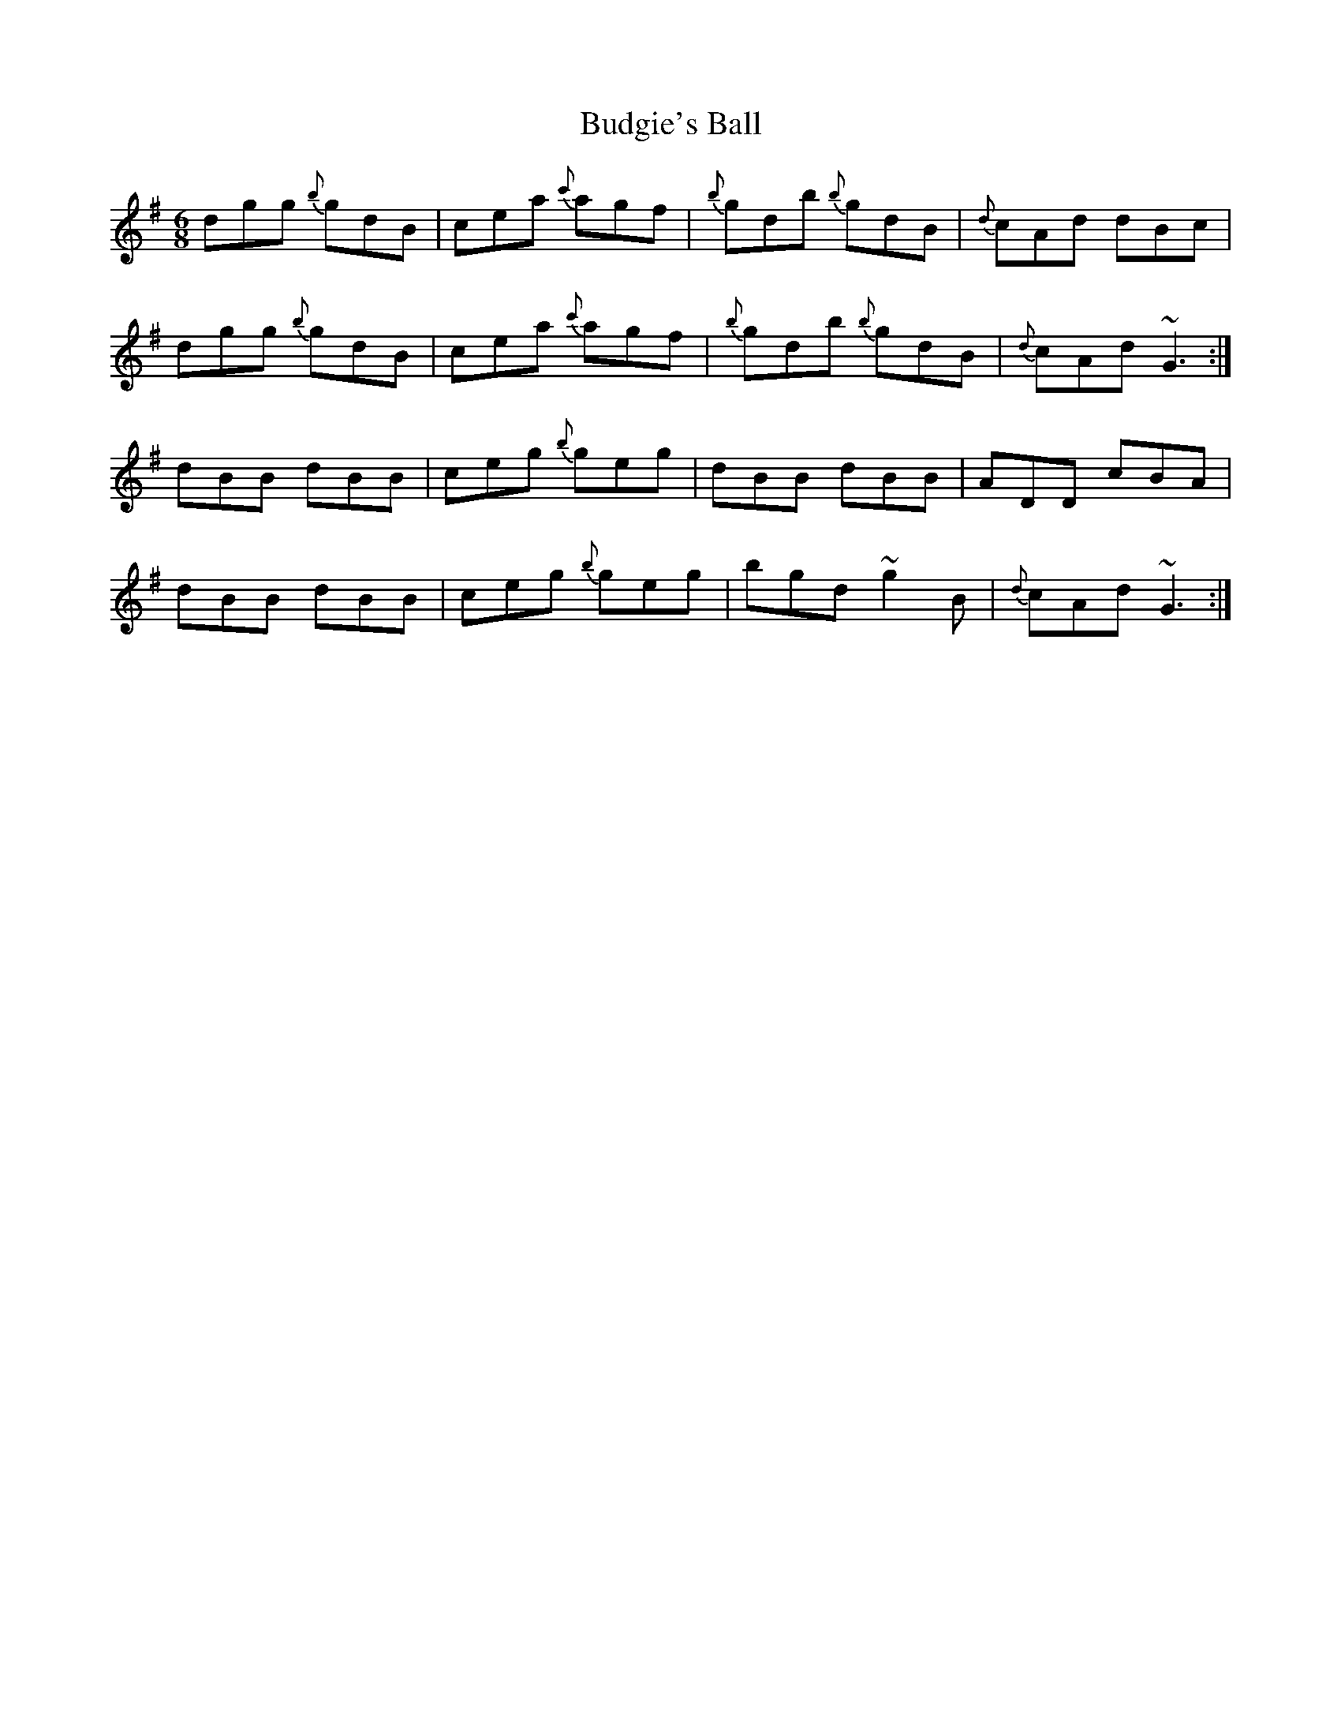 X: 5401
T: Budgie's Ball
R: jig
M: 6/8
K: Gmajor
dgg {b}gdB|cea {c'}agf|{b}gdb {b}gdB|{d}cAd dBc|
dgg {b}gdB|cea {c'}agf|{b}gdb {b}gdB|{d}cAd ~G3:|
dBB dBB|ceg {b}geg|dBB dBB|ADD cBA|
dBB dBB|ceg {b}geg|bgd ~g2 B|{d}cAd ~G3:|

